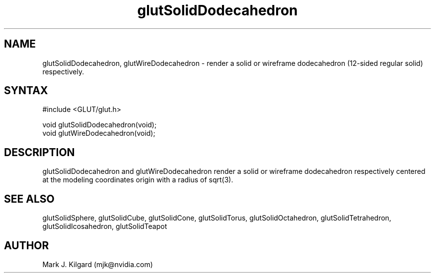 .\"
.\" Copyright (c) Mark J. Kilgard, 1996.
.\"
.TH glutSolidDodecahedron 3GLUT "3.7" "GLUT" "GLUT"
.SH NAME
glutSolidDodecahedron, glutWireDodecahedron - render a
solid or wireframe dodecahedron (12-sided regular solid) respectively. 
.SH SYNTAX
.nf
#include <GLUT/glut.h>
.LP
void glutSolidDodecahedron(void);
void glutWireDodecahedron(void);
.fi
.SH DESCRIPTION
glutSolidDodecahedron and glutWireDodecahedron render a
solid or wireframe dodecahedron respectively centered at the modeling
coordinates origin with a radius of sqrt(3). 
.SH SEE ALSO
glutSolidSphere, glutSolidCube, glutSolidCone, glutSolidTorus,
glutSolidOctahedron, glutSolidTetrahedron, glutSolidIcosahedron,
glutSolidTeapot
.SH AUTHOR
Mark J. Kilgard (mjk@nvidia.com)
